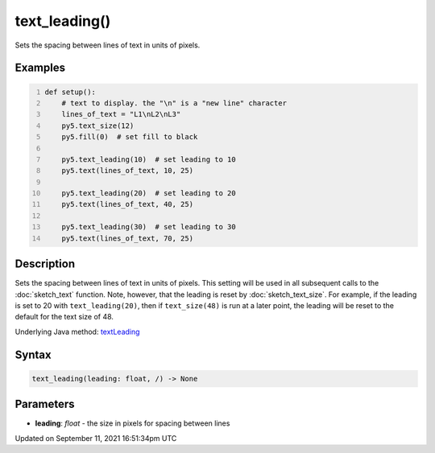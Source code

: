 text_leading()
==============

Sets the spacing between lines of text in units of pixels.

Examples
--------

.. raw:: html

    <div class="example-table">

.. raw:: html

    <div class="example-row"><div class="example-cell-image">

.. image:: /images/reference/Sketch_text_leading_0.png
    :alt: example picture for text_leading()

.. raw:: html

    </div><div class="example-cell-code">

.. code:: python
    :number-lines:

    def setup():
        # text to display. the "\n" is a "new line" character
        lines_of_text = "L1\nL2\nL3"
        py5.text_size(12)
        py5.fill(0)  # set fill to black
    
        py5.text_leading(10)  # set leading to 10
        py5.text(lines_of_text, 10, 25)
    
        py5.text_leading(20)  # set leading to 20
        py5.text(lines_of_text, 40, 25)
    
        py5.text_leading(30)  # set leading to 30
        py5.text(lines_of_text, 70, 25)

.. raw:: html

    </div></div>

.. raw:: html

    </div>

Description
-----------

Sets the spacing between lines of text in units of pixels. This setting will be used in all subsequent calls to the :doc:`sketch_text` function.  Note, however, that the leading is reset by :doc:`sketch_text_size`. For example, if the leading is set to 20 with ``text_leading(20)``, then if ``text_size(48)`` is run at a later point, the leading will be reset to the default for the text size of 48.

Underlying Java method: `textLeading <https://processing.org/reference/textLeading_.html>`_

Syntax
------

.. code:: python

    text_leading(leading: float, /) -> None

Parameters
----------

* **leading**: `float` - the size in pixels for spacing between lines


Updated on September 11, 2021 16:51:34pm UTC

